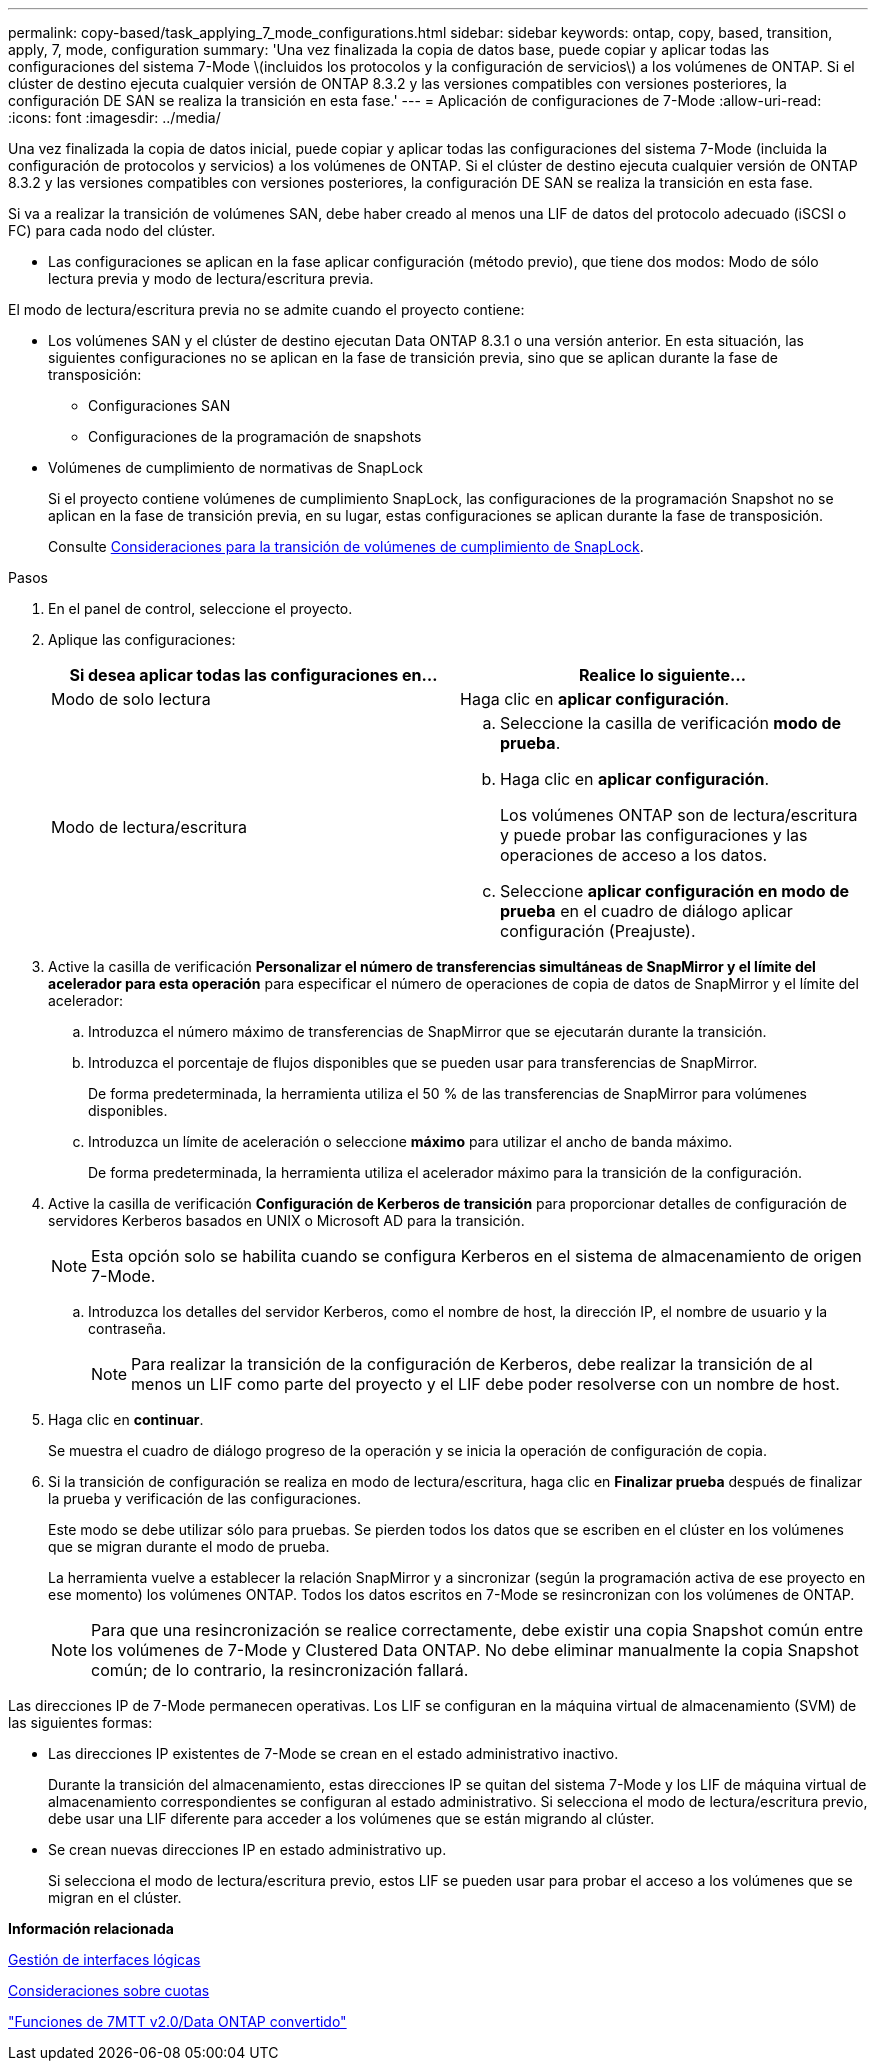 ---
permalink: copy-based/task_applying_7_mode_configurations.html 
sidebar: sidebar 
keywords: ontap, copy, based, transition, apply, 7, mode, configuration 
summary: 'Una vez finalizada la copia de datos base, puede copiar y aplicar todas las configuraciones del sistema 7-Mode \(incluidos los protocolos y la configuración de servicios\) a los volúmenes de ONTAP. Si el clúster de destino ejecuta cualquier versión de ONTAP 8.3.2 y las versiones compatibles con versiones posteriores, la configuración DE SAN se realiza la transición en esta fase.' 
---
= Aplicación de configuraciones de 7-Mode
:allow-uri-read: 
:icons: font
:imagesdir: ../media/


[role="lead"]
Una vez finalizada la copia de datos inicial, puede copiar y aplicar todas las configuraciones del sistema 7-Mode (incluida la configuración de protocolos y servicios) a los volúmenes de ONTAP. Si el clúster de destino ejecuta cualquier versión de ONTAP 8.3.2 y las versiones compatibles con versiones posteriores, la configuración DE SAN se realiza la transición en esta fase.

Si va a realizar la transición de volúmenes SAN, debe haber creado al menos una LIF de datos del protocolo adecuado (iSCSI o FC) para cada nodo del clúster.

* Las configuraciones se aplican en la fase aplicar configuración (método previo), que tiene dos modos: Modo de sólo lectura previa y modo de lectura/escritura previa.


El modo de lectura/escritura previa no se admite cuando el proyecto contiene:

* Los volúmenes SAN y el clúster de destino ejecutan Data ONTAP 8.3.1 o una versión anterior. En esta situación, las siguientes configuraciones no se aplican en la fase de transición previa, sino que se aplican durante la fase de transposición:
+
** Configuraciones SAN
** Configuraciones de la programación de snapshots


* Volúmenes de cumplimiento de normativas de SnapLock
+
Si el proyecto contiene volúmenes de cumplimiento SnapLock, las configuraciones de la programación Snapshot no se aplican en la fase de transición previa, en su lugar, estas configuraciones se aplican durante la fase de transposición.

+
Consulte xref:concept_considerations_for_transitioning_of_snaplock_compliance_volumes.adoc[Consideraciones para la transición de volúmenes de cumplimiento de SnapLock].



.Pasos
. En el panel de control, seleccione el proyecto.
. Aplique las configuraciones:
+
|===
| Si desea aplicar todas las configuraciones en... | Realice lo siguiente... 


 a| 
Modo de solo lectura
 a| 
Haga clic en *aplicar configuración*.



 a| 
Modo de lectura/escritura
 a| 
.. Seleccione la casilla de verificación *modo de prueba*.
.. Haga clic en *aplicar configuración*.
+
Los volúmenes ONTAP son de lectura/escritura y puede probar las configuraciones y las operaciones de acceso a los datos.

.. Seleccione *aplicar configuración en modo de prueba* en el cuadro de diálogo aplicar configuración (Preajuste).


|===
. Active la casilla de verificación *Personalizar el número de transferencias simultáneas de SnapMirror y el límite del acelerador para esta operación* para especificar el número de operaciones de copia de datos de SnapMirror y el límite del acelerador:
+
.. Introduzca el número máximo de transferencias de SnapMirror que se ejecutarán durante la transición.
.. Introduzca el porcentaje de flujos disponibles que se pueden usar para transferencias de SnapMirror.
+
De forma predeterminada, la herramienta utiliza el 50 % de las transferencias de SnapMirror para volúmenes disponibles.

.. Introduzca un límite de aceleración o seleccione *máximo* para utilizar el ancho de banda máximo.
+
De forma predeterminada, la herramienta utiliza el acelerador máximo para la transición de la configuración.



. Active la casilla de verificación *Configuración de Kerberos de transición* para proporcionar detalles de configuración de servidores Kerberos basados en UNIX o Microsoft AD para la transición.
+

NOTE: Esta opción solo se habilita cuando se configura Kerberos en el sistema de almacenamiento de origen 7-Mode.

+
.. Introduzca los detalles del servidor Kerberos, como el nombre de host, la dirección IP, el nombre de usuario y la contraseña.
+

NOTE: Para realizar la transición de la configuración de Kerberos, debe realizar la transición de al menos un LIF como parte del proyecto y el LIF debe poder resolverse con un nombre de host.



. Haga clic en *continuar*.
+
Se muestra el cuadro de diálogo progreso de la operación y se inicia la operación de configuración de copia.

. Si la transición de configuración se realiza en modo de lectura/escritura, haga clic en *Finalizar prueba* después de finalizar la prueba y verificación de las configuraciones.
+
Este modo se debe utilizar sólo para pruebas. Se pierden todos los datos que se escriben en el clúster en los volúmenes que se migran durante el modo de prueba.

+
La herramienta vuelve a establecer la relación SnapMirror y a sincronizar (según la programación activa de ese proyecto en ese momento) los volúmenes ONTAP. Todos los datos escritos en 7-Mode se resincronizan con los volúmenes de ONTAP.

+

NOTE: Para que una resincronización se realice correctamente, debe existir una copia Snapshot común entre los volúmenes de 7-Mode y Clustered Data ONTAP. No debe eliminar manualmente la copia Snapshot común; de lo contrario, la resincronización fallará.



Las direcciones IP de 7-Mode permanecen operativas. Los LIF se configuran en la máquina virtual de almacenamiento (SVM) de las siguientes formas:

* Las direcciones IP existentes de 7-Mode se crean en el estado administrativo inactivo.
+
Durante la transición del almacenamiento, estas direcciones IP se quitan del sistema 7-Mode y los LIF de máquina virtual de almacenamiento correspondientes se configuran al estado administrativo. Si selecciona el modo de lectura/escritura previo, debe usar una LIF diferente para acceder a los volúmenes que se están migrando al clúster.

* Se crean nuevas direcciones IP en estado administrativo up.
+
Si selecciona el modo de lectura/escritura previo, estos LIF se pueden usar para probar el acceso a los volúmenes que se migran en el clúster.



*Información relacionada*

xref:task_managing_logical_interfaces.adoc[Gestión de interfaces lógicas]

xref:concept_considerations_for_quotas.adoc[Consideraciones sobre cuotas]

https://kb.netapp.com/Advice_and_Troubleshooting/Data_Storage_Software/ONTAP_OS/7MTT_v2.0%2F%2FTransitioned_Data_ONTAP_features["Funciones de 7MTT v2.0/Data ONTAP convertido"]

